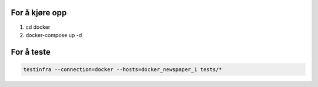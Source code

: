 For å kjøre opp
#################
1. cd docker
2. docker-compose up -d

For å teste
###############

.. code::
    
    testinfra --connection=docker --hosts=docker_newspaper_1 tests/*
